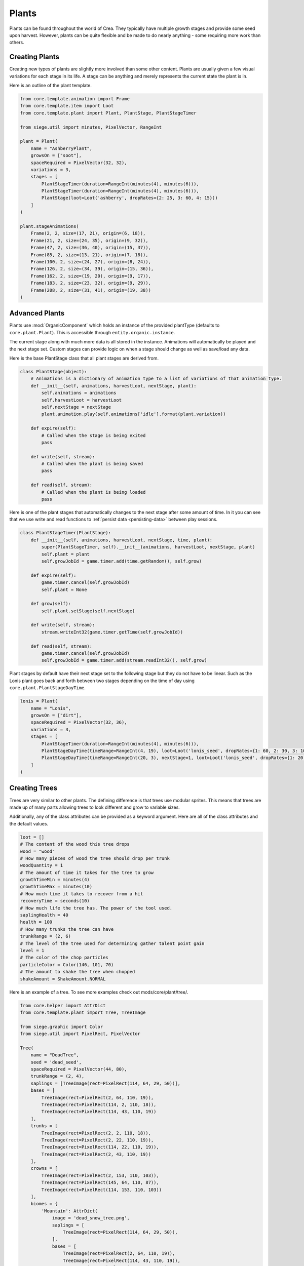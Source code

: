 
.. _plants:

Plants
======

Plants can be found throughout the world of Crea. They typically have multiple growth stages and provide some seed upon harvest.
However, plants can be quite flexible and be made to do nearly anything - some requiring more work than others.

.. _creating-plants:

Creating Plants
---------------

Creating new types of plants are slightly more involved than some other content.
Plants are usually given a few visual variations for each stage in its life.
A stage can be anything and merely represents the current state the plant is in.

Here is an outline of the plant template.

.. py:function:: Plant(name, spaceRequired=None, variations=1, stages=None, plantType=core.plant.Plant, **kwargs)

    Sets up the content entity data of a Plant.

    :param str name: The name of the plant. This should be the key used for :ref:`localizations <creating-localizations>`.
    :param PixelVector spaceRequired: The amount of space this plant requires in order to be planted.
    :param int variations: The number of visual variations this plant has. Total number of sprites is variations * stages.
    :param stages: The stages of this plant. More details on plant stages can be found below.
    :type stages: list of core.plant.PlantStage
    :param plantType: The class used to create the instance of the plant.
    :param kwargs: Keyword argument list that will be passed to the main template class.


.. code-block:: python

   from core.template.animation import Frame
   from core.template.item import Loot
   from core.template.plant import Plant, PlantStage, PlantStageTimer

   from siege.util import minutes, PixelVector, RangeInt

   plant = Plant(
       name = "AshberryPlant",
       growsOn = ["soot"],
       spaceRequired = PixelVector(32, 32),
       variations = 3,
       stages = [
           PlantStageTimer(duration=RangeInt(minutes(4), minutes(6))),
           PlantStageTimer(duration=RangeInt(minutes(4), minutes(6))),
           PlantStage(loot=Loot('ashberry', dropRates={2: 25, 3: 60, 4: 15}))
       ]
   )

   plant.stageAnimations(
       Frame(2, 2, size=(17, 21), origin=(6, 18)),
       Frame(21, 2, size=(24, 35), origin=(9, 32)),
       Frame(47, 2, size=(36, 40), origin=(15, 37)),
       Frame(85, 2, size=(13, 21), origin=(7, 18)),
       Frame(100, 2, size=(24, 27), origin=(8, 24)),
       Frame(126, 2, size=(34, 39), origin=(15, 36)),
       Frame(162, 2, size=(19, 20), origin=(9, 17)),
       Frame(183, 2, size=(23, 32), origin=(9, 29)),
       Frame(208, 2, size=(31, 41), origin=(19, 38))
   )


.. _advanced-plants:

Advanced Plants
---------------

Plants use :mod:`OrganicComponent` which holds an instance of the provided plantType (defaults to ``core.plant.Plant``).
This is accessible through ``entity.organic.instance``.

The current stage along with much more data is all stored in the instance.
Animations will automatically be played and the next stage set.
Custom stages can provide logic on when a stage should change as well as save/load any data.

Here is the base PlantStage class that all plant stages are derived from.

.. code-block:: python

   class PlantStage(object):
       # Animations is a dictionary of animation type to a list of variations of that animation type.
       def __init__(self, animations, harvestLoot, nextStage, plant):
           self.animations = animations
           self.harvestLoot = harvestLoot
           self.nextStage = nextStage
           plant.animation.play(self.animations['idle'].format(plant.variation))

       def expire(self):
           # Called when the stage is being exited
           pass

       def write(self, stream):
           # Called when the plant is being saved
           pass

       def read(self, stream):
           # Called when the plant is being loaded
           pass

Here is one of the plant stages that automatically changes to the next stage after some amount of time.
In it you can see that we use write and read functions to :ref:`persist data <persisting-data>` between play sessions.

.. code-block:: python

   class PlantStageTimer(PlantStage):
       def __init__(self, animations, harvestLoot, nextStage, time, plant):
           super(PlantStageTimer, self).__init__(animations, harvestLoot, nextStage, plant)
           self.plant = plant
           self.growJobId = game.timer.add(time.getRandom(), self.grow)

       def expire(self):
           game.timer.cancel(self.growJobId)
           self.plant = None

       def grow(self):
           self.plant.setStage(self.nextStage)

       def write(self, stream):
           stream.writeInt32(game.timer.getTime(self.growJobId))

       def read(self, stream):
           game.timer.cancel(self.growJobId)
           self.growJobId = game.timer.add(stream.readInt32(), self.grow)

Plant stages by default have their next stage set to the following stage but they do not have to be linear.
Such as the Lonis plant goes back and forth between two stages depending on the time of day using ``core.plant.PlantStageDayTime``.

.. code-block:: python

    lonis = Plant(
        name = "Lonis",
        growsOn = ["dirt"],
        spaceRequired = PixelVector(32, 36),
        variations = 3,
        stages = [
            PlantStageTimer(duration=RangeInt(minutes(4), minutes(6))),
            PlantStageDayTime(timeRange=RangeInt(4, 19), loot=Loot('lonis_seed', dropRates={1: 60, 2: 30, 3: 10})),
            PlantStageDayTime(timeRange=RangeInt(20, 3), nextStage=1, loot=Loot('lonis_seed', dropRates={1: 20, 2: 60, 3: 20}))
        ]
    )

.. _creating-trees:

Creating Trees
--------------

Trees are very similar to other plants. The defining difference is that trees use modular sprites.
This means that trees are made up of many parts allowing trees to look different and grow to variable sizes.

.. py:function:: Tree(name, seed='', spaceRequired=None, treeType=core.plant.tree.Tree, *, bases=[], trunks=[], crowns=[], saplings=[], biomes={})

    Sets up the content entity data of a Tree.

    :param str name: The name of the tree. This should be the key used for :ref:`localizations <creating-localizations>`.
    :param str seed: The content name of the seed this tree drops when harvested.
    :param PixelVector spaceRequired: The amount of space this plant requires in order to be planted.
    :param treeType: The class used to create the instance of the tree.
    :param bases: A list of the sprites that can be used as a base (bottom of the tree).
    :type bases: list of core.template.plant.TreeImage
    :param trunks: A list of the sprites that can be used as a trunk (middle part that can extend).
    :type trunks: list of core.template.plant.TreeImage
    :param crowns: A list of the sprites that can be used as a crown.
    :type crowns: list of core.template.plant.TreeImage
    :param saplings: A list of the sprites that can be used to represent a sapling.
    :type saplings: list of core.template.plant.TreeImage
    :param dict biomes: Mapping of biome name to core.helper.AttrDict that can contain image, bases, trunks, crowns or saplings.

Additionally, any of the class attributes can be provided as a keyword argument. Here are all of the class attributes and the default values.

.. code-block:: python

    loot = []
    # The content of the wood this tree drops
    wood = "wood"
    # How many pieces of wood the tree should drop per trunk
    woodQuantity = 1
    # The amount of time it takes for the tree to grow
    growthTimeMin = minutes(4)
    growthTimeMax = minutes(10)
    # How much time it takes to recover from a hit
    recoveryTime = seconds(10)
    # How much life the tree has. The power of the tool used.
    saplingHealth = 40
    health = 100
    # How many trunks the tree can have
    trunkRange = (2, 6)
    # The level of the tree used for determining gather talent point gain
    level = 1
    # The color of the chop particles
    particleColor = Color(146, 101, 70)
    # The amount to shake the tree when chopped
    shakeAmount = ShakeAmount.NORMAL

Here is an example of a tree. To see more examples check out mods/core/plant/tree/.

.. code-block:: python

    from core.helper import AttrDict
    from core.template.plant import Tree, TreeImage

    from siege.graphic import Color
    from siege.util import PixelRect, PixelVector

    Tree(
        name = "DeadTree",
        seed = 'dead_seed',
        spaceRequired = PixelVector(44, 80),
        trunkRange = (2, 4),
        saplings = [TreeImage(rect=PixelRect(114, 64, 29, 50))],
        bases = [
            TreeImage(rect=PixelRect(2, 64, 110, 19)),
            TreeImage(rect=PixelRect(114, 2, 110, 18)),
            TreeImage(rect=PixelRect(114, 43, 110, 19))
        ],
        trunks = [
            TreeImage(rect=PixelRect(2, 2, 110, 18)),
            TreeImage(rect=PixelRect(2, 22, 110, 19)),
            TreeImage(rect=PixelRect(114, 22, 110, 19)),
            TreeImage(rect=PixelRect(2, 43, 110, 19))
        ],
        crowns = [
            TreeImage(rect=PixelRect(2, 153, 110, 103)),
            TreeImage(rect=PixelRect(145, 64, 110, 87)),
            TreeImage(rect=PixelRect(114, 153, 110, 103))
        ],
        biomes = {
            'Mountain': AttrDict(
                image = 'dead_snow_tree.png',
                saplings = [
                    TreeImage(rect=PixelRect(114, 64, 29, 50)),
                ],
                bases = [
                    TreeImage(rect=PixelRect(2, 64, 110, 19)),
                    TreeImage(rect=PixelRect(114, 43, 110, 19)),
                    TreeImage(rect=PixelRect(2, 2, 110, 18))
                ],
                trunks = [
                    TreeImage(rect=PixelRect(114, 2, 110, 18)),
                    TreeImage(rect=PixelRect(114, 22, 110, 19)),
                    TreeImage(rect=PixelRect(2, 22, 110, 19)),
                    TreeImage(rect=PixelRect(2, 43, 110, 19))
                ],
                crowns = [
                    TreeImage(rect=PixelRect(2, 169, 110, 103)),
                    TreeImage(rect=PixelRect(114, 169, 110, 103)),
                    TreeImage(rect=PixelRect(145, 64, 110, 103))
                ]
            )
        },
        particleColor = Color(93, 73, 48)
    )

Creating Seeds
--------------

Seeds can be planted to grow more of a plant. Much like plants and trees, seeds have their own template.

.. py:function:: Tree(name, plant, preview, center=0, frame=None, allowUnderground=False, onCeiling=False, underwaterSupport=UnderwaterSupport.Disallow, customUse=False, **kwargs)

    Sets up the content entity data of a Tree.

    :param str name: The name of the tree. This should be the key used for :ref:`localizations <creating-localizations>`.
    :param str plant: The content name of the plant this seed creates when planted.
    :param str preview: The path to the image that will be used to show a preview of where the plant will go.
    :param int center: The visual x-offset used for the preview.
    :param core.template.animation.Frame frame: The frame data used for the preview otherwise the entire image is used.
    :param bool allowUnderground: Whether this seed is allowed to be planted underground.
    :param bool onCeiling: Whether this seed is must be planted on the ceiling.
    :param UnderwaterSupport underwaterSupport: Whether this seed can be planted underwater or not.
    :param bool customUse: Whether this seed provides it's own use event or not.

Here is an example of a seed content. See mods/core/item/seed directory for more examples.

.. code-block:: python

    from core.template.animation import Frame
    from core.template.plant import Seed

    Seed(
        name = "DeadSeed",
        plant = 'dead_tree',
        center = 10,
        frame = Frame(114, 64, size=(29, 50), origin=(10, 50)),
        preview = 'mods/core/plant/tree/dead/dead_tree.png',
        buyPrice = 100,
        sellPrice = 2,
    )
